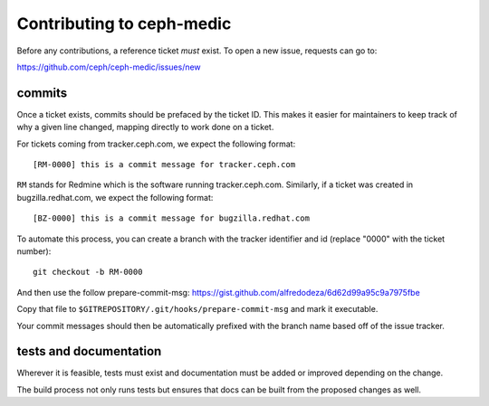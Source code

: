 Contributing to ceph-medic
===========================
Before any contributions, a reference ticket *must* exist.  To open a new
issue, requests can go to:

https://github.com/ceph/ceph-medic/issues/new

commits
-------
Once a ticket exists, commits should be prefaced by the ticket ID. This makes
it easier for maintainers to keep track of why a given line changed, mapping
directly to work done on a ticket.

For tickets coming from tracker.ceph.com, we expect the following format::

    [RM-0000] this is a commit message for tracker.ceph.com

``RM`` stands for Redmine which is the software running tracker.ceph.com.
Similarly, if a ticket was created in bugzilla.redhat.com, we expect the
following format::

    [BZ-0000] this is a commit message for bugzilla.redhat.com


To automate this process, you can create a branch with the tracker identifier
and id (replace "0000" with the ticket number)::

    git checkout -b RM-0000

And then use the follow prepare-commit-msg:
https://gist.github.com/alfredodeza/6d62d99a95c9a7975fbe

Copy that file to ``$GITREPOSITORY/.git/hooks/prepare-commit-msg``
and mark it executable.

Your commit messages should then be automatically prefixed with the branch name
based off of the issue tracker.

tests and documentation
-----------------------
Wherever it is feasible, tests must exist and documentation must be added or
improved depending on the change.

The build process not only runs tests but ensures that docs can be built from
the proposed changes as well.
